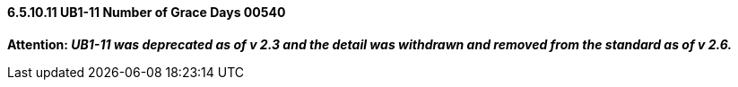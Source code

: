 ==== 6.5.10.11 UB1-11 Number of Grace Days 00540

*Attention: _UB1-11 was deprecated as of v 2.3 and the detail was withdrawn and removed from the standard as of v 2.6._*

